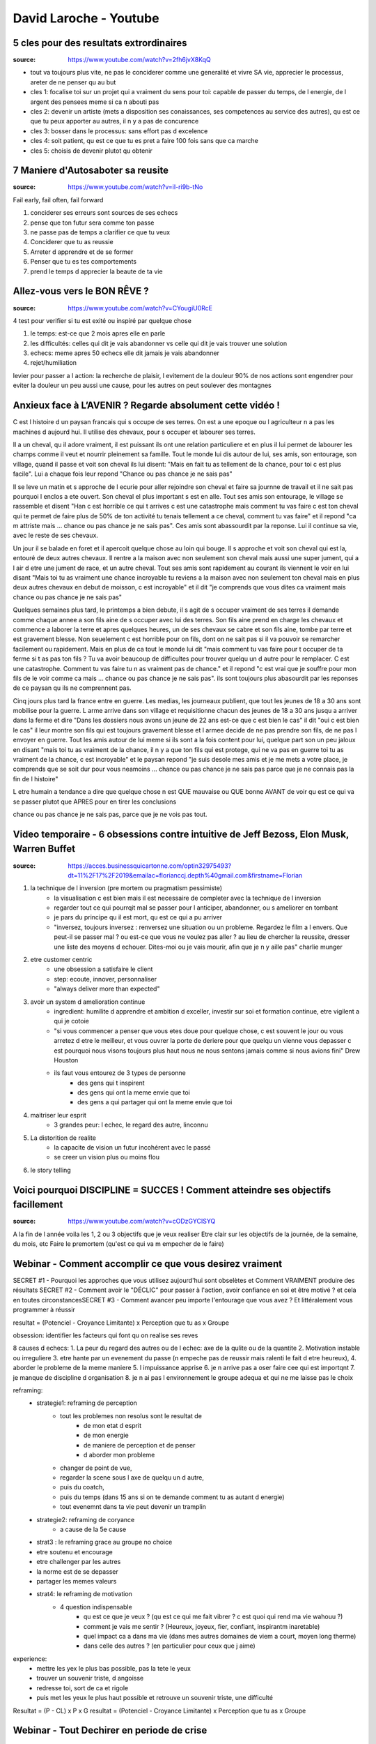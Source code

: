 David Laroche - Youtube
#######################

5 cles pour des resultats extrordinaires
****************************************

:source: https://www.youtube.com/watch?v=2fh6jvX8KqQ

* tout va toujours plus vite, ne pas le conciderer comme une generalité et vivre SA vie, apprecier le processus, areter de ne penser qu au but

* cles 1: focalise toi sur un projet qui a vraiment du sens pour toi: capable de passer du temps, de l energie, de l argent des pensees meme si ca n abouti pas
* cles 2: devenir un artiste (mets a disposition ses conaissances, ses competences au service des autres), qu est ce que tu peux apporter au autres, il n y a pas de concurence
* cles 3: bosser dans le processus: sans effort pas d excelence
* cles 4: soit patient, qu est ce que tu es pret a faire 100 fois sans que ca marche
* cles 5: choisis de devenir plutot qu obtenir

7 Maniere d'Autosaboter sa reusite
***********************************

:source: https://www.youtube.com/watch?v=iI-ri9b-tNo

Fail early, fail often, fail forward

#. conciderer ses erreurs sont sources de ses echecs
#. pense que ton futur sera comme ton passe
#. ne passe pas de temps a clarifier ce que tu veux
#. Conciderer que tu as reussie
#. Arreter d apprendre et de se former
#. Penser que tu es tes comportements
#. prend le temps d apprecier la beaute de ta vie

Allez-vous vers le BON RÊVE ?
*****************************

:source: https://www.youtube.com/watch?v=CYougiU0RcE

4 test pour verifier si tu est exité ou inspiré par quelque chose

1. le temps: est-ce que 2 mois apres elle en parle
2. les difficultés: celles qui dit je vais abandonner vs celle qui dit je vais trouver une solution
3. echecs: meme apres 50 echecs elle dit jamais je vais abandonner
4. rejet/humiliation

levier pour passer a l action: la recherche de plaisir, l evitement de la douleur
90% de nos actions sont engendrer pour eviter la douleur
un peu aussi une cause, pour les autres on peut soulever des montagnes

Anxieux face à L’AVENIR ? Regarde absolument cette vidéo !
**********************************************************

C est l histoire d un paysan francais qui s occupe de ses terres. On est a une epoque ou l agriculteur n a pas les machines d aujourd hui. Il utilise des chevaux, pour s occuper et labourer ses terres. 

Il a un cheval, qu il adore vraiment, il est puissant ils ont une relation particuliere et en plus il lui permet de labourer les champs comme il veut et nourrir pleinement sa famille. Tout le monde lui dis autour de lui, ses amis, son entourage, son village, quand il passe et voit son cheval ils lui disent: "Mais en fait tu as tellement de la chance, pour toi c est plus facile". Lui a chaque fois leur repond "Chance ou pas chance je ne sais pas"

Il se leve un matin et s approche de l ecurie pour aller rejoindre son cheval et faire sa journne de travail et il ne sait pas pourquoi l enclos a ete ouvert. Son cheval el plus important s est en alle. Tout ses amis son entourage, le village se rassemble et disent "Han c est horrible ce qui t arrives c est une catastrophe mais comment tu vas faire c est ton cheval qui te permet de faire plus de 50% de ton activité tu tenais tellement a ce cheval, comment tu vas faire" et il repond "ca m attriste mais ... chance ou pas chance je ne sais pas". Ces amis sont abassourdit par la reponse. Lui il continue sa vie, avec le reste de ses chevaux.

Un jour il se balade en foret et il apercoit quelque chose au loin qui bouge. Il s approche et voit son cheval qui est la, entouré de deux autres chevaux. Il rentre a la maison avec non seulement son cheval mais aussi une super jument, qui a l air d etre une jument de race, et un autre cheval. Tout ses amis sont rapidement au courant ils viennent le voir en lui disant "Mais toi tu as vraiment une chance incroyable tu reviens a la maison avec non seulement ton cheval mais en plus deux autres chevaux en debut de moisson, c est incroyable" et il dit "je comprends que vous dites ca vraiment mais chance ou pas chance je ne sais pas"

Quelques semaines plus tard, le printemps a bien debute, il s agit de s occuper vraiment de ses terres il demande comme chaque annee a son fils aine de s occuper avec lui des terres. Son fils aine prend en charge les chevaux et commence a laborer la terre et apres quelques heures, un de ses chevaux se cabre et son fils aine, tombe par terre et est gravement blesse. Non seuelement c est horrible pour on fils, dont on ne sait pas si il va pouvoir se remarcher facilement ou rapidement. Mais en plus de ca tout le monde lui dit "mais comment tu vas faire pour t occuper de ta ferme si t as pas ton fils ? Tu va avoir beaucoup de difficultes pour trouver quelqu un d autre pour le remplacer. C est une catastrophe. Comment tu vas faire tu n as vraiment pas de chance." et il repond "c est vrai que je souffre pour mon fils de le voir comme ca mais ... chance ou pas chance je ne sais pas". ils sont toujours plus abasourdit par les reponses de ce paysan qu ils ne comprennent pas.

Cinq jours plus tard la france entre en guerre. Les medias, les journeaux publient, que tout les jeunes de 18 a 30 ans sont mobilise pour la guerre. L arme arrive dans son village et requisitionne chacun des jeunes de 18 a 30 ans jusqu a arriver dans la ferme et dire "Dans les dossiers nous avons un jeune de 22 ans est-ce que c est bien le cas" il dit "oui c est bien le cas" il leur montre son fils qui est toujours gravement blesse et l armee decide de ne pas prendre son fils, de ne pas l envoyer en guerre. Tout les amis autour de lui meme si ils sont a la fois content pour lui, quelque part son un peu jaloux en disant "mais toi tu as vraiment de la chance, il n y a que ton fils qui est protege, qui ne va pas en guerre toi tu as vraiment de la chance, c est incroyable" et le paysan repond "je suis desole mes amis et je me mets a votre place, je comprends que se soit dur pour vous neamoins ... chance ou pas chance je ne sais pas parce que je ne connais pas la fin de l histoire"

L etre humain a tendance a dire que quelque chose n est QUE mauvaise ou QUE bonne AVANT de voir qu est ce qui va se passer plutot que APRES pour en tirer les conclusions

chance ou pas chance je ne sais pas, parce que je ne vois pas tout.

Video temporaire - 6 obsessions contre intuitive de Jeff Bezoss, Elon Musk, Warren Buffet
*****************************************************************************************

:source: https://acces.businessquicartonne.com/optin32975493?dt=11%2F17%2F2019&emailac=florianccj.depth%40gmail.com&firstname=Florian

1. la technique de l inversion (pre mortem ou pragmatism pessimiste)
    * la visualisation c est bien mais il est necessaire de completer avec la technique de l inversion
    * regarder tout ce qui pourrqit mal se passer pour l anticiper, abandonner, ou s ameliorer en tombant
    * je pars du principe qu il est mort, qu est ce qui a pu arriver
    * "inversez, toujours inversez : renversez une situation ou un probleme. Regardez le film a l envers. Que peut-il se passer mal ? ou est-ce que vous ne voulez pas aller  ? au lieu de chercher la reussite, dresser une liste des moyens d echouer. Dites-moi ou je vais mourir, afin que je n y aille pas" charlie munger
2. etre customer centric
    * une obsession a satisfaire le client
    * step: ecoute, innover, personnaliser
    * "always deliver more than expected"
3. avoir un system d amelioration continue
    * ingredient: humilite d apprendre et ambition d exceller, investir sur soi et formation continue, etre vigilent a qui je cotoie
    * "si vous commencer a penser que vous etes doue pour quelque chose, c est souvent le jour ou vous arretez d etre le meilleur, et vous ouvrer la porte de deriere pour que quelqu un vienne vous depasser c est pourquoi nous visons toujours plus haut nous ne nous sentons jamais comme si nous avions fini" Drew Houston
    * ils faut vous entourez de 3 types de personne
        * des gens qui t inspirent 
        * des gens qui ont la meme envie que toi
        * des gens a qui partager qui ont la meme envie que toi
4. maitriser leur esprit
    * 3 grandes peur: l echec, le regard des autre, linconnu
5. La distorition de realite
    * la capacite de vision un futur incohérent avec le passé
    * se creer un vision plus ou moins flou
6. le story telling

Voici pourquoi DISCIPLINE = SUCCES ! Comment atteindre ses objectifs facillement
********************************************************************************

:source: https://www.youtube.com/watch?v=cODzGYCISYQ

A la fin de l année voila les 1, 2 ou 3 objectifs que je veux realiser
Etre clair sur les objectifs de la journée, de la semaine, du mois, etc
Faire le premortem (qu'est ce qui va m empecher de le faire)

Webinar - Comment accomplir ce que vous desirez vraiment
********************************************************

SECRET #1 - Pourquoi les approches que vous utilisez aujourd'hui sont obselètes ​​​​​​​et Comment VRAIMENT produire des résultats
SECRET #2 - Comment avoir le "DÉCLIC" pour passer à l'action, avoir confiance en soi et être motivé ? et cela en toutes circonstances
​​​​​​​SECRET #3 - Comment avancer peu importe l'entourage que vous avez ? Et littéralement vous programmer à réussir

resultat = (Potenciel - Croyance Limitante) x Perception que tu as x Groupe

obsession: identifier les facteurs qui font qu on realise ses reves

8 causes d echecs:
1. La peur du regard des autres ou de l echec: axe de la qulite ou de la quantite
2. Motivation instable ou irreguliere
3. etre hante par un evenement du passe (n empeche pas de reussir mais ralenti le fait d etre heureux), 
4. aborder le probleme de la meme maniere
5. l impuissance apprise
6. je n arrive pas a oser faire cee qui est importqnt
7. je manque de discipline d organisation
8. je n ai pas l environnement le groupe adequa et qui ne me laisse pas le choix

reframing:
    * strategie1: reframing de perception
        * tout les problemes non resolus sont le resultat de
            * de mon etat d esprit
            * de mon energie
            * de maniere de perception et de penser
            * d aborder mon probleme
        * changer de point de vue, 
        * regarder la scene sous l axe de quelqu un d autre, 
        * puis du coatch, 
        * puis du temps (dans 15 ans si on te demande comment tu as autant d energie)
        * tout evenemnt dans ta vie  peut devenir un tramplin
    * strategie2: reframing de coryance
        * a cause de la 5e cause
    * strat3 : le reframing grace au groupe no choice
    * etre soutenu et encourage
    * etre challenger par les autres
    * la norme est de se depasser
    * partager les memes valeurs
    * strat4: le reframing de motivation
        * 4 question indispensable
            * qu est ce que je veux ? (qu est ce qui me fait vibrer ? c est quoi qui rend ma vie wahouu ?)
            * comment je vais me sentir ? (Heureux, joyeux, fier, confiant, inspirantm inaretable)
            * quel impact ca a dans ma vie (dans mes autres domaines de viem a court, moyen long therme)
            * dans celle des autres ? (en particulier pour ceux que j aime)

experience:
    * mettre les yex le plus bas possible, pas la tete le yeux
    * trouver un souvenir triste, d angoisse
    * redresse toi, sort de ca et rigole
    * puis met les yeux le plus haut possible et retrouve un souvenir triste, une difficulté

Resultat = (P - CL) x P x G
resultat = (Potenciel - Croyance Limitante) x Perception que tu as x Groupe

Webinar - Tout Dechirer en periode de crise
*******************************************

Dans un an de quoi je voudrais etre fier
* ameliorer mon network
* etre bien (dans le sens bien etre)
* gagner des sous a partir de mon site

Le locus interne: tu ne depends que de toi, si tu ne fais pas d effort tu n as pas de resultat

les 3 parametres
* avoir une strategie, prendre du recul
    * reactif: 
        * sensation d etre perdu,
        * de ne pas avoir de plan,
        * d etre en retard, deborde,
        * tu fais comme tout le monde
    * stratege: 
        * possede un plan d action pour atteindre l objectif, 
        * creatif, innovantm novateur, paradoxal
        * mobilise moins d efforts pour ??? resultats
* Performer
    * Dans le flou: La sensation de passer a cote de ses ressources
        * Perte de moyen + dispersion
        * Hesitation, manque de focus
    * Performer: capacite a produire des resultats hors norme de maniere fluide
        * Flow + efficacite
        * Focus, presence, intuition, Certitude
* Team Player
    * Entouré: de personne qui ne te permettent pas vraiment de progresser
        * solitude + perte de temps + limitation
        * Toujours les memes idees
    * team player: entourer de personnes qui nourissent un projet commun
        * projet commun + adn
        * reflexion, energie, reponses

Devenir un cafard: le cafard survie a tout
